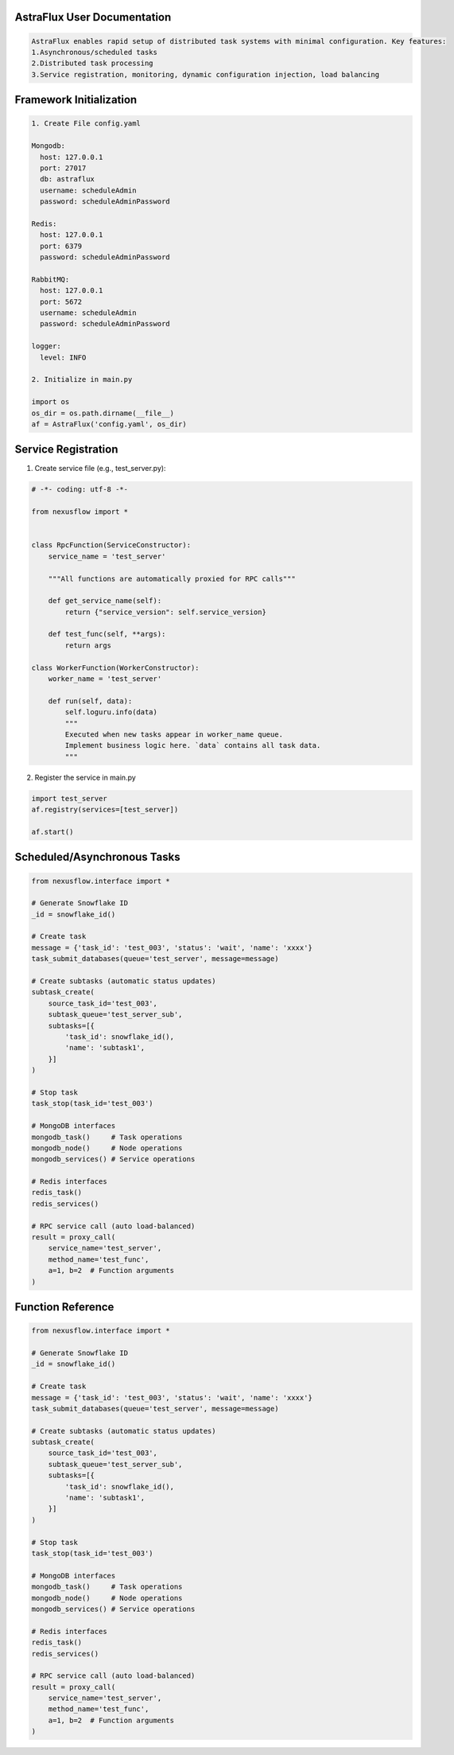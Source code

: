 AstraFlux User Documentation
============================

.. code-block:: bash

    AstraFlux enables rapid setup of distributed task systems with minimal configuration. Key features:
    1.Asynchronous/scheduled tasks
    2.Distributed task processing
    3.Service registration, monitoring, dynamic configuration injection, load balancing

Framework Initialization
========================

.. code-block:: bash

    1. Create File config.yaml

    Mongodb:
      host: 127.0.0.1
      port: 27017
      db: astraflux
      username: scheduleAdmin
      password: scheduleAdminPassword

    Redis:
      host: 127.0.0.1
      port: 6379
      password: scheduleAdminPassword

    RabbitMQ:
      host: 127.0.0.1
      port: 5672
      username: scheduleAdmin
      password: scheduleAdminPassword

    logger:
      level: INFO

    2. Initialize in main.py

    import os
    os_dir = os.path.dirname(__file__)
    af = AstraFlux('config.yaml', os_dir)


Service Registration
====================

1. Create service file (e.g., test_server.py):

.. code-block:: bash

    # -*- coding: utf-8 -*-

    from nexusflow import *


    class RpcFunction(ServiceConstructor):
        service_name = 'test_server'

        """All functions are automatically proxied for RPC calls"""

        def get_service_name(self):
            return {"service_version": self.service_version}

        def test_func(self, **args):
            return args

    class WorkerFunction(WorkerConstructor):
        worker_name = 'test_server'

        def run(self, data):
            self.loguru.info(data)
            """
            Executed when new tasks appear in worker_name queue.
            Implement business logic here. `data` contains all task data.
            """

2. Register the service in main.py

.. code-block:: bash

    import test_server
    af.registry(services=[test_server])

    af.start()


Scheduled/Asynchronous Tasks
============================

.. code-block:: bash

    from nexusflow.interface import *

    # Generate Snowflake ID
    _id = snowflake_id()

    # Create task
    message = {'task_id': 'test_003', 'status': 'wait', 'name': 'xxxx'}
    task_submit_databases(queue='test_server', message=message)

    # Create subtasks (automatic status updates)
    subtask_create(
        source_task_id='test_003',
        subtask_queue='test_server_sub',
        subtasks=[{
            'task_id': snowflake_id(),
            'name': 'subtask1',
        }]
    )

    # Stop task
    task_stop(task_id='test_003')

    # MongoDB interfaces
    mongodb_task()     # Task operations
    mongodb_node()     # Node operations
    mongodb_services() # Service operations

    # Redis interfaces
    redis_task()
    redis_services()

    # RPC service call (auto load-balanced)
    result = proxy_call(
        service_name='test_server',
        method_name='test_func',
        a=1, b=2  # Function arguments
    )

Function Reference
==================


.. code-block:: bash

    from nexusflow.interface import *

    # Generate Snowflake ID
    _id = snowflake_id()

    # Create task
    message = {'task_id': 'test_003', 'status': 'wait', 'name': 'xxxx'}
    task_submit_databases(queue='test_server', message=message)

    # Create subtasks (automatic status updates)
    subtask_create(
        source_task_id='test_003',
        subtask_queue='test_server_sub',
        subtasks=[{
            'task_id': snowflake_id(),
            'name': 'subtask1',
        }]
    )

    # Stop task
    task_stop(task_id='test_003')

    # MongoDB interfaces
    mongodb_task()     # Task operations
    mongodb_node()     # Node operations
    mongodb_services() # Service operations

    # Redis interfaces
    redis_task()
    redis_services()

    # RPC service call (auto load-balanced)
    result = proxy_call(
        service_name='test_server',
        method_name='test_func',
        a=1, b=2  # Function arguments
    )

